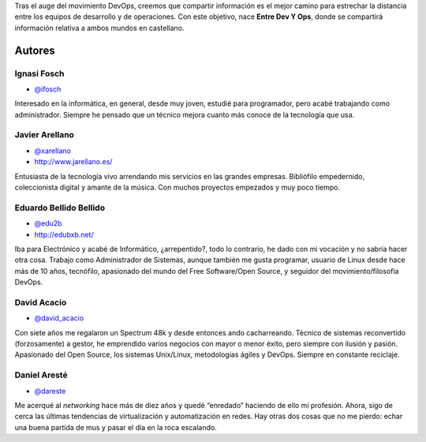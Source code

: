 .. title: Acerca de
.. slug: acerca-de
.. date: 2014-07-22

Tras el auge del movimiento DevOps, creemos que compartir información es el mejor camino para estrechar la distancia entre los equipos de desarrollo y de operaciones. Con este objetivo, nace **Entre Dev Y Ops**, donde se compartirá información relativa a ambos mundos en castellano.

.. raw:: html

   <div id="authors" />

Autores
-------

.. class:: author-card

Ignasi Fosch
============

- `@ifosch`_

.. class:: author-avatar img-thumbnail
.. image:: http://www.gravatar.com/avatar/e7f565896cf71da9e729238d331291c0?size=72
   :width: 72px
   :height: 72px
   :alt: Ignasi Fosch

Interesado en la informática, en general, desde muy joven, estudié para programador, pero acabé trabajando como administrador. Siempre he pensado que un técnico mejora cuanto más conoce de la tecnología que usa.

.. class:: author-card

Javier Arellano
===============

- `@xarellano`_
- `http://www.jarellano.es/`_

.. class:: author-avatar img-thumbnail
.. image:: http://www.gravatar.com/avatar/648f1abd185afa17ed1aed56bfc5e6df?size=72
   :width: 72px
   :height: 72px
   :alt: Javier Arellano

Entusiasta de la tecnología vivo arrendando mis servicios en las grandes empresas. Bibliófilo empedernido, coleccionista digital y amante de la música. Con muchos proyectos empezados y muy poco tiempo.

.. class:: author-card

Eduardo Bellido Bellido
=======================

- `@edu2b`_
- `http://edubxb.net/`_

.. class:: author-avatar img-thumbnail
.. image:: http://www.gravatar.com/avatar/20c481cbb757159a75570c3e80b4314e?size=72
   :width: 72px
   :height: 72px
   :alt: Eduardo Bellido Bellido

Iba para Electrónico y acabé de Informático, ¿arrepentido?, todo lo contrario, he dado con mi vocación y no sabría hacer otra cosa. Trabajo como Administrador de Sistemas, aunque también me gusta programar, usuario de Linux desde hace más de 10 años, tecnófilo, apasionado del mundo del Free Software/Open Source, y seguidor del movimiento/filosofía DevOps.

.. class:: author-card

David Acacio
============

- `@david_acacio`_

.. class:: author-avatar img-thumbnail
.. image:: https://0.gravatar.com/avatar/a4906de70aaed95d209697943bcdf8a2
   :width: 72px
   :height: 72px
   :alt: David Acacio

Con siete años me regalaron un Spectrum 48k y desde entonces ando cacharreando. Técnico de sistemas reconvertido (forzosamente) a gestor, he emprendido varios negocios con mayor o menor éxito, pero siempre con ilusión y pasión. Apasionado del Open Source, los sistemas Unix/Linux, metodologías ágiles y DevOps.  Siempre en constante reciclaje.

.. class:: author-card

Daniel Aresté
=============

- `@dareste`_

.. class:: author-avatar img-thumbnail
.. image:: http://www.gravatar.com/avatar/8c586484c77e7bfee00946aeec35b66f?size=72
   :width: 72px
   :height: 72px
   :alt: Daniel Aresté

Me acerqué al *networking* hace más de diez años y quedé “enredado” haciendo de ello mi profesión. Ahora, sigo de cerca las últimas tendencias de virtualización y automatización en redes. Hay otras dos cosas que no me pierdo: echar una buena partida de mus y pasar el día en la roca escalando.


.. _`@ifosch`: https://twitter.com/ifosch
.. _`@xarellano`: https://twitter.com/xarellano
.. _`@edu2b`: https://twitter.com/edu2b
.. _`@david_acacio`: https://twitter.com/david_acacio
.. _`@dareste`: https://twitter.com/dareste
.. _`http://www.jarellano.es/`: http://www.jarellano.es
.. _`http://edubxb.net/`: http://edubxb.net
